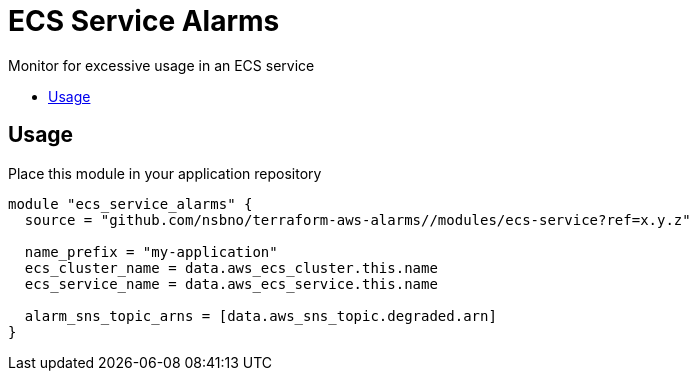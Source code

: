 = ECS Service Alarms
:!toc-title:
:!toc-placement:
:toc:

Monitor for excessive usage in an ECS service

toc::[]

== Usage

Place this module in your application repository

[source, hcl]
----
module "ecs_service_alarms" {
  source = "github.com/nsbno/terraform-aws-alarms//modules/ecs-service?ref=x.y.z"

  name_prefix = "my-application"
  ecs_cluster_name = data.aws_ecs_cluster.this.name
  ecs_service_name = data.aws_ecs_service.this.name

  alarm_sns_topic_arns = [data.aws_sns_topic.degraded.arn]
}
----
